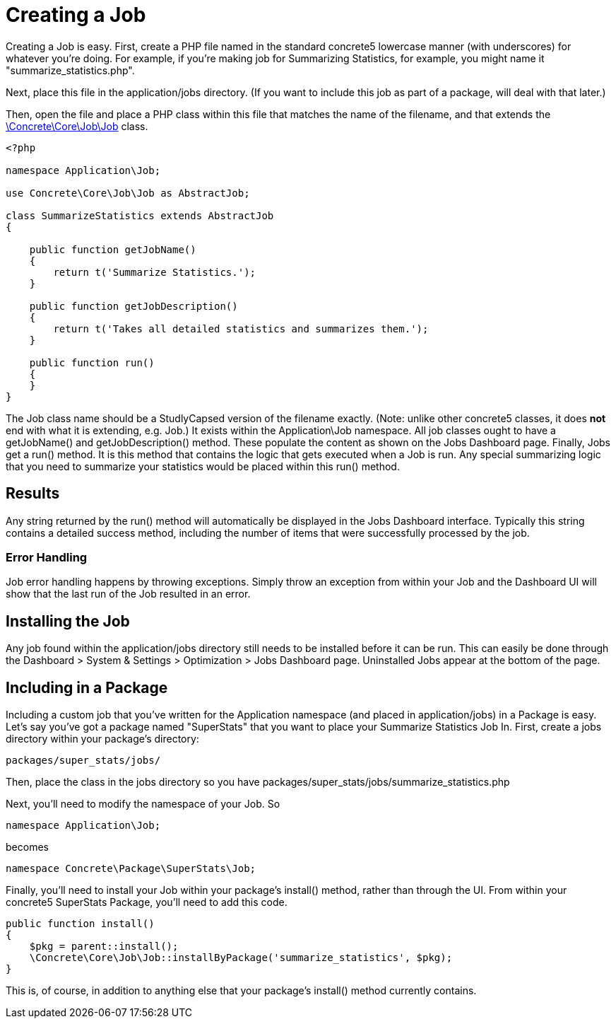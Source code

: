 [[jobs_create]]
= Creating a Job

Creating a Job is easy.
First, create a PHP file named in the standard concrete5 lowercase manner (with underscores) for whatever you're doing.
For example, if you're making job for Summarizing Statistics, for example, you might name it "summarize_statistics.php".

Next, place this file in the application/jobs directory. (If you want to include this job as part of a package, will deal with that later.)

Then, open the file and place a PHP class within this file that matches the name of the filename, and that extends the http://concrete5.org/api/class-Concrete.Core.Job.Job.html[\Concrete\Core\Job\Job] class.

[source,php]
----
<?php

namespace Application\Job;

use Concrete\Core\Job\Job as AbstractJob;

class SummarizeStatistics extends AbstractJob
{

    public function getJobName()
    {
        return t('Summarize Statistics.');
    }

    public function getJobDescription()
    {
        return t('Takes all detailed statistics and summarizes them.');
    }

    public function run()
    {
    }
}
----

The Job class name should be a StudlyCapsed version of the filename exactly.
(Note: unlike other concrete5 classes, it does *not* end with what it is extending, e.g. Job.)
It exists within the Application\Job namespace.
All job classes ought to have a getJobName() and getJobDescription() method.
These populate the content as shown on the Jobs Dashboard page.
Finally, Jobs get a run() method.
It is this method that contains the logic that gets executed when a Job is run.
Any special summarizing logic that you need to summarize your statistics would be placed within this run() method.

== Results

Any string returned by the run() method will automatically be displayed in the Jobs Dashboard interface.
Typically this string contains a detailed success method, including the number of items that were successfully processed by the job.

=== Error Handling

Job error handling happens by throwing exceptions.
Simply throw an exception from within your Job and the Dashboard UI will show that the last run of the Job resulted in an error.

== Installing the Job

Any job found within the application/jobs directory still needs to be installed before it can be run.
This can easily be done through the Dashboard > System & Settings > Optimization > Jobs Dashboard page.
Uninstalled Jobs appear at the bottom of the page.

== Including in a Package

Including a custom job that you've written for the Application namespace (and placed in application/jobs) in a Package is easy.
Let's say you've got a package named "SuperStats" that you want to place your Summarize Statistics Job In.
First, create a jobs directory within your package's directory:

----
packages/super_stats/jobs/
----

Then, place the class in the jobs directory so you have packages/super_stats/jobs/summarize_statistics.php

Next, you'll need to modify the namespace of your Job.
So

[source,php]
----
namespace Application\Job;
----

becomes

[source,php]
----
namespace Concrete\Package\SuperStats\Job;
----

Finally, you'll need to install your Job within your package's install() method, rather than through the UI.
From within your concrete5 SuperStats Package, you'll need to add this code.

[source,php]
----
public function install()
{
    $pkg = parent::install();
    \Concrete\Core\Job\Job::installByPackage('summarize_statistics', $pkg);
}
----

This is, of course, in addition to anything else that your package's install() method currently contains.
